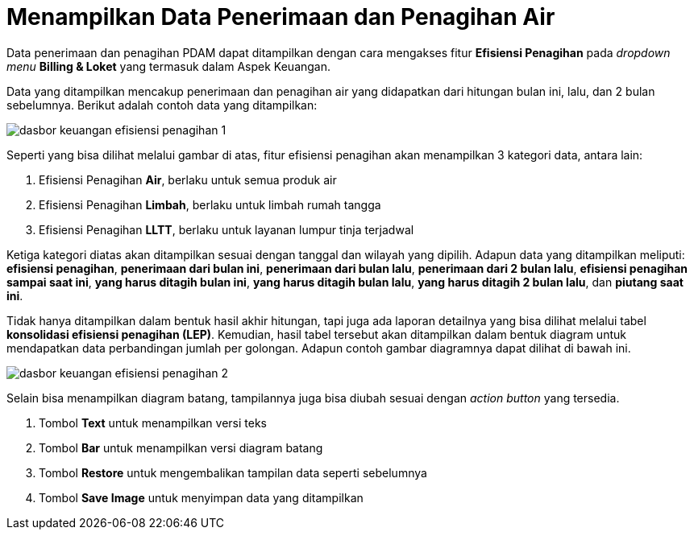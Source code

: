 = Menampilkan Data Penerimaan dan Penagihan Air

Data penerimaan dan penagihan PDAM dapat ditampilkan dengan cara mengakses fitur *Efisiensi Penagihan* pada _dropdown menu_ *Billing & Loket* yang termasuk dalam Aspek Keuangan. 

Data yang ditampilkan mencakup penerimaan dan penagihan air yang didapatkan dari hitungan bulan ini, lalu, dan 2 bulan sebelumnya. Berikut adalah contoh data yang ditampilkan: 

image::../images-dasbor/dasbor-keuangan-efisiensi-penagihan-1.png[align="center"]

Seperti yang bisa dilihat melalui gambar di atas, fitur efisiensi penagihan akan menampilkan 3 kategori data, antara lain:

1. Efisiensi Penagihan *Air*, berlaku untuk semua produk air
2. Efisiensi Penagihan *Limbah*, berlaku untuk limbah rumah tangga
3. Efisiensi Penagihan *LLTT*, berlaku untuk layanan lumpur tinja terjadwal

Ketiga kategori diatas akan ditampilkan sesuai dengan tanggal dan wilayah yang dipilih. Adapun data yang ditampilkan meliputi: *efisiensi penagihan*, *penerimaan dari bulan ini*, *penerimaan dari bulan lalu*, *penerimaan dari 2 bulan lalu*, *efisiensi penagihan sampai saat ini*, *yang harus ditagih bulan ini*, *yang harus ditagih bulan lalu*, *yang harus ditagih 2 bulan lalu*, dan *piutang saat ini*.

Tidak hanya ditampilkan dalam bentuk hasil akhir hitungan, tapi juga ada laporan detailnya yang bisa dilihat melalui tabel *konsolidasi efisiensi penagihan (LEP)*. Kemudian, hasil tabel tersebut akan ditampilkan dalam bentuk diagram untuk mendapatkan data perbandingan jumlah per golongan. Adapun contoh gambar diagramnya dapat dilihat di bawah ini.

image::../images-dasbor/dasbor-keuangan-efisiensi-penagihan-2.png[align="center"]

Selain bisa menampilkan diagram batang, tampilannya juga bisa diubah sesuai dengan _action button_ yang tersedia.

1. Tombol *Text* untuk menampilkan versi teks
2. Tombol *Bar* untuk menampilkan versi diagram batang
3. Tombol *Restore* untuk mengembalikan tampilan data seperti sebelumnya
4. Tombol *Save Image* untuk menyimpan data yang ditampilkan 